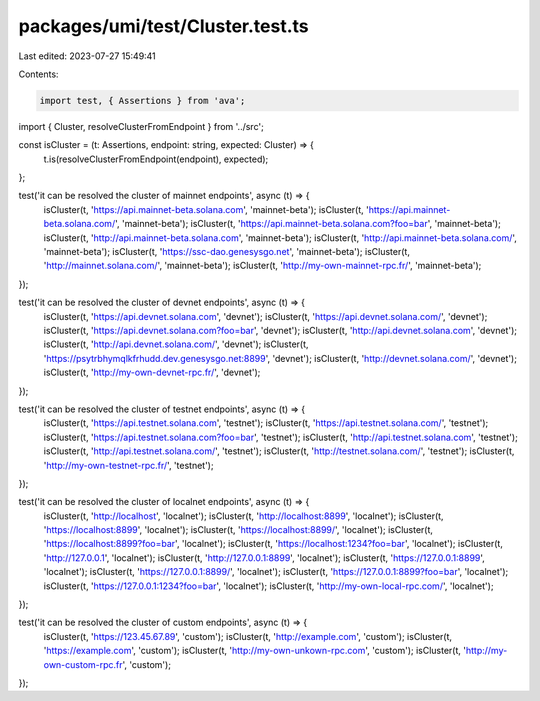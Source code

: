 packages/umi/test/Cluster.test.ts
=================================

Last edited: 2023-07-27 15:49:41

Contents:

.. code-block:: ts

    import test, { Assertions } from 'ava';
import { Cluster, resolveClusterFromEndpoint } from '../src';

const isCluster = (t: Assertions, endpoint: string, expected: Cluster) => {
  t.is(resolveClusterFromEndpoint(endpoint), expected);
};

test('it can be resolved the cluster of mainnet endpoints', async (t) => {
  isCluster(t, 'https://api.mainnet-beta.solana.com', 'mainnet-beta');
  isCluster(t, 'https://api.mainnet-beta.solana.com/', 'mainnet-beta');
  isCluster(t, 'https://api.mainnet-beta.solana.com?foo=bar', 'mainnet-beta');
  isCluster(t, 'http://api.mainnet-beta.solana.com', 'mainnet-beta');
  isCluster(t, 'http://api.mainnet-beta.solana.com/', 'mainnet-beta');
  isCluster(t, 'https://ssc-dao.genesysgo.net', 'mainnet-beta');
  isCluster(t, 'http://mainnet.solana.com/', 'mainnet-beta');
  isCluster(t, 'http://my-own-mainnet-rpc.fr/', 'mainnet-beta');
});

test('it can be resolved the cluster of devnet endpoints', async (t) => {
  isCluster(t, 'https://api.devnet.solana.com', 'devnet');
  isCluster(t, 'https://api.devnet.solana.com/', 'devnet');
  isCluster(t, 'https://api.devnet.solana.com?foo=bar', 'devnet');
  isCluster(t, 'http://api.devnet.solana.com', 'devnet');
  isCluster(t, 'http://api.devnet.solana.com/', 'devnet');
  isCluster(t, 'https://psytrbhymqlkfrhudd.dev.genesysgo.net:8899', 'devnet');
  isCluster(t, 'http://devnet.solana.com/', 'devnet');
  isCluster(t, 'http://my-own-devnet-rpc.fr/', 'devnet');
});

test('it can be resolved the cluster of testnet endpoints', async (t) => {
  isCluster(t, 'https://api.testnet.solana.com', 'testnet');
  isCluster(t, 'https://api.testnet.solana.com/', 'testnet');
  isCluster(t, 'https://api.testnet.solana.com?foo=bar', 'testnet');
  isCluster(t, 'http://api.testnet.solana.com', 'testnet');
  isCluster(t, 'http://api.testnet.solana.com/', 'testnet');
  isCluster(t, 'http://testnet.solana.com/', 'testnet');
  isCluster(t, 'http://my-own-testnet-rpc.fr/', 'testnet');
});

test('it can be resolved the cluster of localnet endpoints', async (t) => {
  isCluster(t, 'http://localhost', 'localnet');
  isCluster(t, 'http://localhost:8899', 'localnet');
  isCluster(t, 'https://localhost:8899', 'localnet');
  isCluster(t, 'https://localhost:8899/', 'localnet');
  isCluster(t, 'https://localhost:8899?foo=bar', 'localnet');
  isCluster(t, 'https://localhost:1234?foo=bar', 'localnet');
  isCluster(t, 'http://127.0.0.1', 'localnet');
  isCluster(t, 'http://127.0.0.1:8899', 'localnet');
  isCluster(t, 'https://127.0.0.1:8899', 'localnet');
  isCluster(t, 'https://127.0.0.1:8899/', 'localnet');
  isCluster(t, 'https://127.0.0.1:8899?foo=bar', 'localnet');
  isCluster(t, 'https://127.0.0.1:1234?foo=bar', 'localnet');
  isCluster(t, 'http://my-own-local-rpc.com/', 'localnet');
});

test('it can be resolved the cluster of custom endpoints', async (t) => {
  isCluster(t, 'https://123.45.67.89', 'custom');
  isCluster(t, 'http://example.com', 'custom');
  isCluster(t, 'https://example.com', 'custom');
  isCluster(t, 'http://my-own-unkown-rpc.com', 'custom');
  isCluster(t, 'http://my-own-custom-rpc.fr', 'custom');
});


